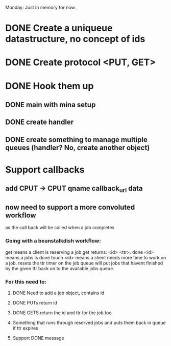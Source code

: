 Monday: Just in memory for now.
* DONE Create a uniqueue datastructure, no concept of ids 
* DONE Create protocol <PUT, GET>
* DONE Hook them up 
** DONE main with mina setup
** DONE create handler
** DONE create something to manage multiple queues (handler? No, create another object)
* Support callbacks
** add CPUT -> CPUT qname callback_url\n data
** now need to support a more convoluted workflow
   as the call back will be called when a job completes
***   Going with a beanstalkdish workflow:
       get means a client is reserving a job
           get returns: <id> <ttr>\ndata\r\n.\r\n
       done <id> means a jobs is done
       touch <id> means a client needs more time to work on a job.
           resets the ttr timer on the job
   queue will put jobs that havent finished by the given ttr back on
   to the available jobs queue.
*** For this need to:
**** DONE Need to add a job object, contains id 
**** DONE PUTs return id
**** DONE GETS return the id and ttr for the job too
**** Something that runs through reserved jobs and puts them back in queue if ttr expires
**** Support DONE message
